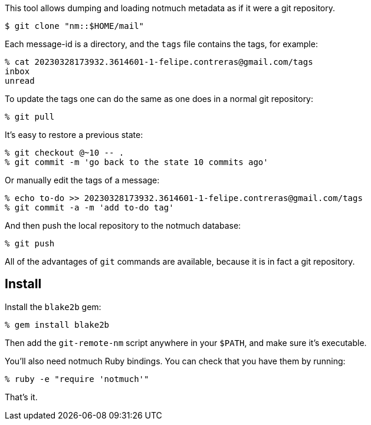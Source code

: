This tool allows dumping and loading notmuch metadata as if it were a git
repository.

----
$ git clone "nm::$HOME/mail"
----

Each message-id is a directory, and the `tags` file contains the tags, for
example:

----
% cat 20230328173932.3614601-1-felipe.contreras@gmail.com/tags
inbox
unread
----

To update the tags one can do the same as one does in a normal git repository:

----
% git pull
----

It's easy to restore a previous state:

----
% git checkout @~10 -- .
% git commit -m 'go back to the state 10 commits ago'
----

Or manually edit the tags of a message:

----
% echo to-do >> 20230328173932.3614601-1-felipe.contreras@gmail.com/tags
% git commit -a -m 'add to-do tag'
----

And then push the local repository to the notmuch database:

----
% git push
----

All of the advantages of `git` commands are available, because it is in fact a
git repository.

== Install

Install the `blake2b` gem:

 % gem install blake2b

Then add the `git-remote-nm` script anywhere in your `$PATH`, and make sure
it's executable.

You'll also need notmuch Ruby bindings. You can check that you have them by
running:

 % ruby -e "require 'notmuch'"

That's it.
